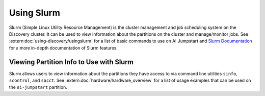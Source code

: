 Using Slurm
===========
Slurm (Simple Linux Utility Resource Management) is the cluster management and job scheduling system on the Discovery
cluster. It can be used to view information about the partitions on the cluster and manage/monitor jobs.
See :extern:doc:`using-discovery/usingslurm` for a list of basic commands to use on AI Jumpstart and
`Slurm Documentation <https://slurm.schedmd.com>`_ for a more in-depth documentation of Slurm features.

Viewing Partition Info to Use with Slurm
++++++++++++++++++++++++++++++++++++++++
Slurm allows users to view information about the partitions they have access to via command line utilities ``sinfo``,
``scontrol``, and ``sacct``. See :extern:doc:`hardware/hardware_overview` for a list of usage examples that can be used
on the ``ai-jumpstart`` partition.
